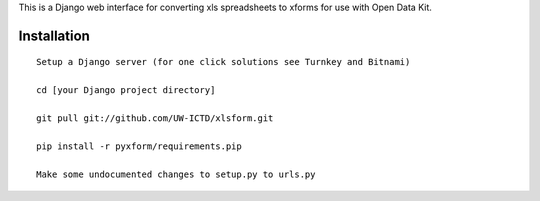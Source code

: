 This is a Django web interface for converting xls spreadsheets to xforms for use with Open Data Kit.

Installation
============

::

	Setup a Django server (for one click solutions see Turnkey and Bitnami)

	cd [your Django project directory]

	git pull git://github.com/UW-ICTD/xlsform.git
	
	pip install -r pyxform/requirements.pip
	
	Make some undocumented changes to setup.py to urls.py